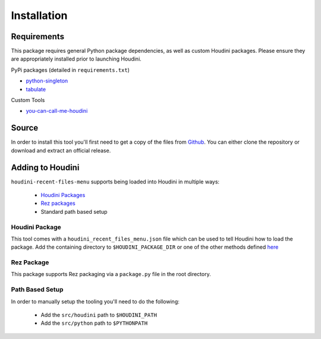 ============
Installation
============

------------
Requirements
------------

This package requires general Python package dependencies, as well as custom Houdini packages. Please ensure
they are appropriately installed prior to launching Houdini.

PyPi packages (detailed in ``requirements.txt``)

* `python-singleton <https://pypi.org/project/python-singleton/>`_
* `tabulate <https://pypi.org/project/tabulate/>`_

Custom Tools

* `you-can-call-me-houdini <https://github.com/captainhammy/you-can-call-me-houdini>`_

------
Source
------

In order to install this tool you'll first need to get a copy of the files from `Github <https://github.com/captainhammy/houdini-recent-files-menu>`_. You
can either clone the repository or download and extract an official release.

-----------------
Adding to Houdini
-----------------

``houdini-recent-files-menu`` supports being loaded into Houdini in multiple ways:

    - `Houdini Packages <https://www.sidefx.com/docs/houdini/ref/plugins.html>`_
    - `Rez packages <https://rez.readthedocs.io/en/stable/>`_
    - Standard path based setup

^^^^^^^^^^^^^^^
Houdini Package
^^^^^^^^^^^^^^^

This tool comes with a ``houdini_recent_files_menu.json`` file which can be used to tell Houdini how to load
the package. Add the containing directory to ``$HOUDINI_PACKAGE_DIR`` or one of the other methods defined
`here <https://www.sidefx.com/docs/houdini/ref/plugins.html#using_packages>`_

^^^^^^^^^^^^
Rez Package
^^^^^^^^^^^^

This package supports Rez packaging via a ``package.py`` file in the root directory.

^^^^^^^^^^^^^^^^
Path Based Setup
^^^^^^^^^^^^^^^^

In order to manually setup the tooling you'll need to do the following:

    - Add the ``src/houdini`` path to ``$HOUDINI_PATH``
    - Add the ``src/python`` path to ``$PYTHONPATH``
